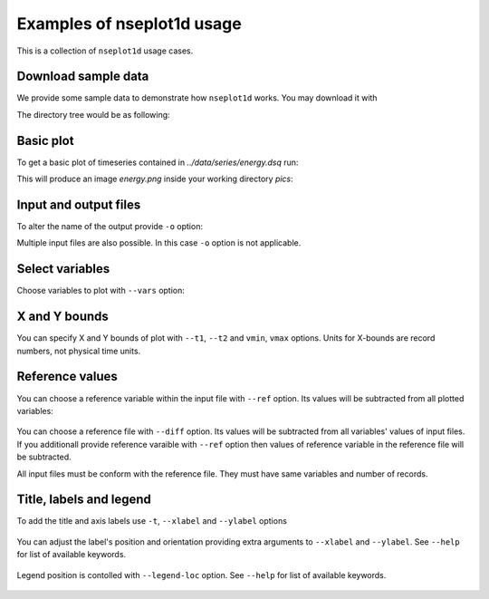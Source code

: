 
Examples of nseplot1d usage
===========================

This is a collection of ``nseplot1d`` usage cases.


Download sample data
^^^^^^^^^^^^^^^^^^^^^

We provide some sample data to demonstrate how ``nseplot1d`` works.
You may download it with

.. program-output:: cat ./init.sh

.. runpython::
   :rst:
   :nopep8:
   :process:

   import subprocess
   from pathlib import Path
   
   workdir = Path("./build/html/work")
   workdir.mkdir(parents=True, exist_ok=True)
   output = subprocess.call("sh ../../../source/init.sh", shell=True, cwd="build/html/work", stderr=subprocess.DEVNULL, stdout=subprocess.DEVNULL) 
   print("")

The directory tree would be as following:

.. program-output:: tree -d .
   :cwd: ../build/html/work


Basic plot
^^^^^^^^^^^

To get a basic plot of timeseries contained in *../data/series/energy.dsq* run:

.. command-output:: nseplot1d  ../data/series/energy.dsq
   :cwd: ../build/html/work/pics

This will produce an image *energy.png* inside your working directory *pics*:

.. figure:: ../build/html/work/pics/energy.png
   :scale: 25%


Input and output files
^^^^^^^^^^^^^^^^^^^^^^

To alter the name of the output provide ``-o`` option:

.. command-output::  nseplot1d ../data/series/energy.dsq -o energy_alter.jpg
   :cwd: ../build/html/work/pics

Multiple input files are also possible. In this case ``-o`` option is not applicable.

.. command-output:: nseplot1d ../data/series/energy.dsq ../data/series/phys.dsq
   :cwd: ../build/html/work/pics

.. program-output:: echo "nseplot1d ../data/series/*.dsq"


Select variables
^^^^^^^^^^^^^^^^

Choose variables to plot with ``--vars`` option:

.. command-output:: nseplot1d ../data/series/energy.dsq  --vars "u-TKE [avg]" "v-TKE [avg]" -o energy-uv.png  
   :cwd: ../build/html/work/pics

.. figure:: ../build/html/work/pics/energy-uv.png
   :scale: 25%


X and Y bounds
^^^^^^^^^^^^^^^^^^

You can specify X and Y bounds of plot with ``--t1``, ``--t2`` and ``vmin``, ``vmax`` options.
Units for X-bounds are record numbers, not physical time units.

.. command-output:: nseplot1d --t1 50000 --t2 60000 --vmin 0.002 --vmax 0.004 ../data/series/energy.dsq -o energy-xy.png 
   :cwd: ../build/html/work/pics

.. figure:: ../build/html/work/pics/energy-xy.png
   :scale: 25%


Reference values
^^^^^^^^^^^^^^^^

You can choose a reference variable within the input file with ``--ref`` option.
Its values will be subtracted from all plotted variables:

.. command-output:: nseplot1d ../data/series/energy.dsq --ref "TKE [avg]" --vars "TKE [avg]" "u-TKE [avg]" -o energy-tke-ref.png 
   :cwd: ../build/html/work/pics

.. figure:: ../build/html/work/pics/energy-tke-ref.png
   :scale: 25%

You can choose a reference file with ``--diff`` option.
Its values will be subtracted from  all variables' values of input files.
If you additionall provide reference varaible with ``--ref`` option 
then values of reference variable in the reference file will be subtracted.

All input files must be conform with the reference file. They must have same
variables and number of records.

.. command-output:: nseplot1d ../data/series/energy.dsq --diff ../data/series/energy.dsq -o energy-tke-fref.png 
   :cwd: ../build/html/work/pics

.. figure:: ../build/html/work/pics/energy-tke-fref.png
   :scale: 25%


Title, labels and legend
^^^^^^^^^^^^^^^^^^^^^^^^^

To add the title and axis labels use ``-t``, ``--xlabel`` and ``--ylabel`` options

.. command-output:: nseplot1d ../data/series/energy.dsq -t "TKEs, exp #1" --xlabel "time, hours" --ylabel "energy,  m²s⁻²"  -o energy-t.png 
   :cwd: ../build/html/work/pics

.. figure:: ../build/html/work/pics/energy-t.png
   :scale: 25%

You can adjust the label's position and orientation providing extra 
arguments to ``--xlabel`` and ``--ylabel``. See ``--help`` for list of available keywords.

.. command-output:: nseplot1d ../data/series/energy.dsq --ylabel "energy, m²s⁻²" top hor -t "TKEs, exp #1" --xlabel "time, hours" right   -o energy-t-ad.png 
   :cwd: ../build/html/work/pics

.. figure:: ../build/html/work/pics/energy-t-ad.png
   :scale: 25%

Legend position is contolled with ``--legend-loc`` option. 
See ``--help`` for list of available keywords.

.. command-output:: nseplot1d ../data/series/energy.dsq --legend-loc="upper right" -t "TKEs, exp #1" --xlabel "time, hours"  --ylabel "energy, m²s⁻²"   -o energy-lloc.png 
   :cwd: ../build/html/work/pics

.. figure:: ../build/html/work/pics/energy-lloc.png
   :scale: 25%
